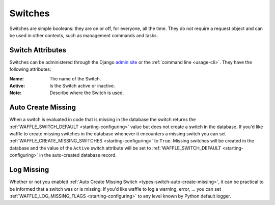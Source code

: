 .. _types-switch:

========
Switches
========

Switches are simple booleans: they are on or off, for everyone, all the
time. They do not require a request object and can be used in other
contexts, such as management commands and tasks.


Switch Attributes
=================

Switches can be administered through the Django `admin site`_ or the
:ref:`command line <usage-cli>`. They have the following attributes:

:Name:
    The name of the Switch.
:Active:
    Is the Switch active or inactive.
:Note:
    Describe where the Switch is used.


.. _admin site: https://docs.djangoproject.com/en/dev/ref/contrib/admin/

.. _types-switch-auto-create-missing:

Auto Create Missing
===================

When a switch is evaluated in code that is missing in the database the
switch returns the :ref:`WAFFLE_SWITCH_DEFAULT <starting-configuring>`
value but does not create a switch in the database. If you'd like waffle
to create missing switches in the database whenever it encounters a
missing switch you can set :ref:`WAFFLE_CREATE_MISSING_SWITCHES
<starting-configuring>` to ``True``. Missing switches will be created in
the database and the value of the ``Active`` switch attribute will be
set to :ref:`WAFFLE_SWITCH_DEFAULT <starting-configuring>` in the
auto-created database record.


.. _types-switch-log-missing:

Log Missing
===================

Whether or not you enabled :ref:`Auto Create Missing Switch <types-switch-auto-create-missing>`,
it can be practical to be informed that a switch was or is missing.
If you'd like waffle to log a warning, error, ... you can set :ref:`WAFFLE_LOG_MISSING_FLAGS
<starting-configuring>` to any level known by Python default logger.

